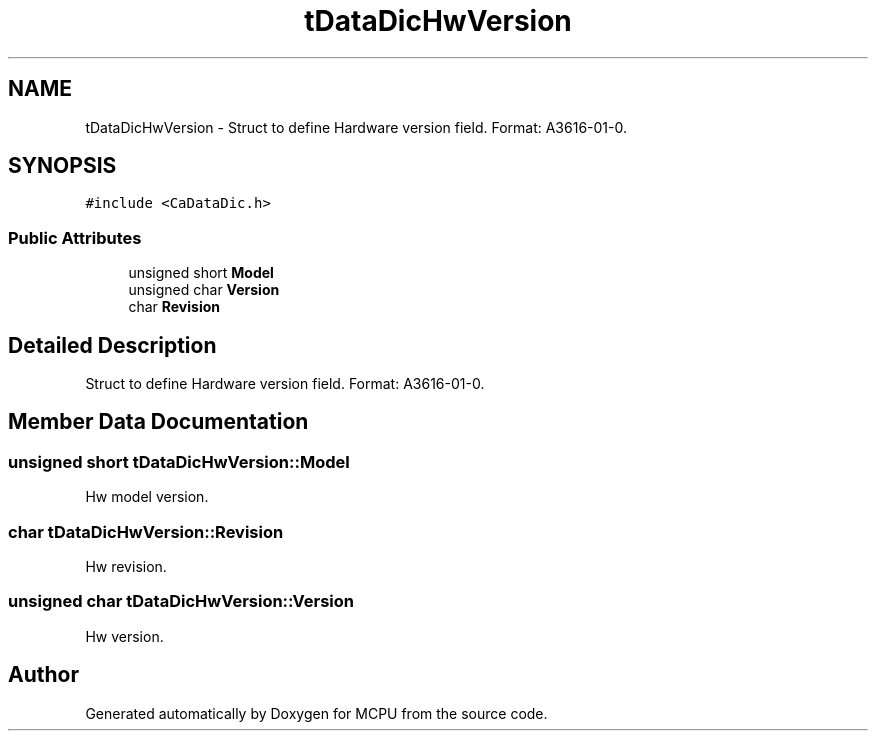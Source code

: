.TH "tDataDicHwVersion" 3 "Mon Sep 30 2024" "MCPU" \" -*- nroff -*-
.ad l
.nh
.SH NAME
tDataDicHwVersion \- Struct to define Hardware version field\&. Format: A3616-01-0\&.  

.SH SYNOPSIS
.br
.PP
.PP
\fC#include <CaDataDic\&.h>\fP
.SS "Public Attributes"

.in +1c
.ti -1c
.RI "unsigned short \fBModel\fP"
.br
.ti -1c
.RI "unsigned char \fBVersion\fP"
.br
.ti -1c
.RI "char \fBRevision\fP"
.br
.in -1c
.SH "Detailed Description"
.PP 
Struct to define Hardware version field\&. Format: A3616-01-0\&. 
.SH "Member Data Documentation"
.PP 
.SS "unsigned short tDataDicHwVersion::Model"
Hw model version\&. 
.SS "char tDataDicHwVersion::Revision"
Hw revision\&. 
.SS "unsigned char tDataDicHwVersion::Version"
Hw version\&. 

.SH "Author"
.PP 
Generated automatically by Doxygen for MCPU from the source code\&.
